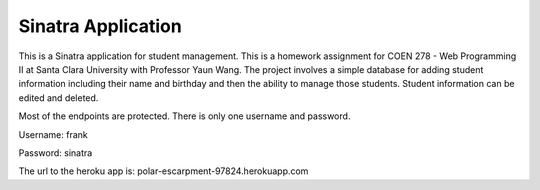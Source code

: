 Sinatra Application
----------------------

This is a Sinatra application for student management.  This is a homework assignment for COEN 278 - Web Programming II at Santa Clara University with Professor Yaun Wang.
The project involves a simple database for adding student information including their name and birthday and then the ability to manage those students.  Student information can be edited and deleted.

Most of the endpoints are protected.  There is only one username and password.

Username: frank

Password: sinatra


The url to the heroku app is: polar-escarpment-97824.herokuapp.com